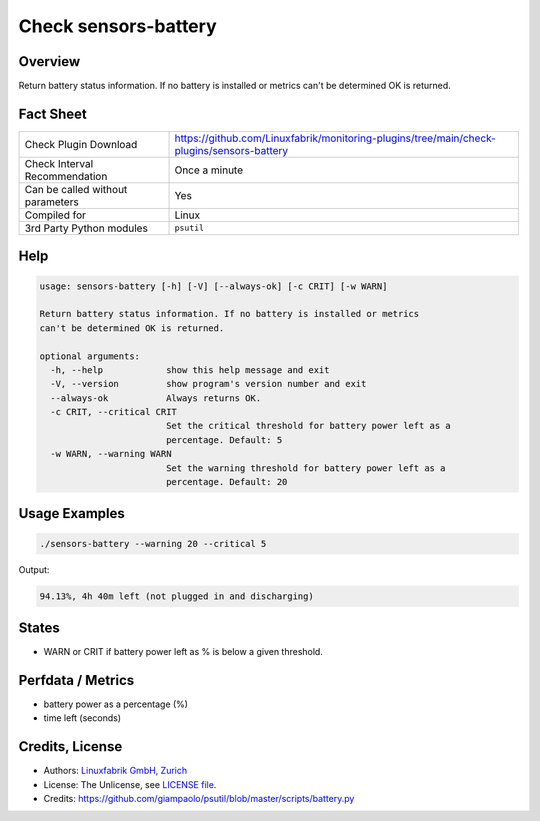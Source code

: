 Check sensors-battery
=====================

Overview
--------

Return battery status information. If no battery is installed or metrics can't be determined OK is returned.


Fact Sheet
----------

.. csv-table::
    :widths: 30, 70
    
    "Check Plugin Download",                "https://github.com/Linuxfabrik/monitoring-plugins/tree/main/check-plugins/sensors-battery"
    "Check Interval Recommendation",        "Once a minute"
    "Can be called without parameters",     "Yes"
    "Compiled for",                         "Linux"
    "3rd Party Python modules",             "``psutil``"


Help
----

.. code-block:: text

    usage: sensors-battery [-h] [-V] [--always-ok] [-c CRIT] [-w WARN]

    Return battery status information. If no battery is installed or metrics
    can't be determined OK is returned.

    optional arguments:
      -h, --help            show this help message and exit
      -V, --version         show program's version number and exit
      --always-ok           Always returns OK.
      -c CRIT, --critical CRIT
                            Set the critical threshold for battery power left as a
                            percentage. Default: 5
      -w WARN, --warning WARN
                            Set the warning threshold for battery power left as a
                            percentage. Default: 20


Usage Examples
--------------

.. code-block:: bash

    ./sensors-battery --warning 20 --critical 5
    
Output:

.. code-block:: text

    94.13%, 4h 40m left (not plugged in and discharging)


States
------

* WARN or CRIT if battery power left as % is below a given threshold.


Perfdata / Metrics
------------------

* battery power as a percentage (%)
* time left (seconds)


Credits, License
----------------

* Authors: `Linuxfabrik GmbH, Zurich <https://www.linuxfabrik.ch>`_
* License: The Unlicense, see `LICENSE file <https://unlicense.org/>`_.
* Credits: https://github.com/giampaolo/psutil/blob/master/scripts/battery.py
